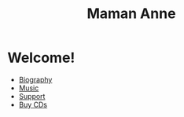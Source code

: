 
#+TITLE: Maman Anne
#+OPTIONS: toc:nil
#+HTML_HEAD: <link rel="stylesheet" type="text/css" href="../css/style.css"/>

* Welcome!
- [[file:bio.html][Biography]]
- [[file:music.html][Music]]
- [[file:donate.html][Support]]
- [[file:store.html][Buy CDs]]

